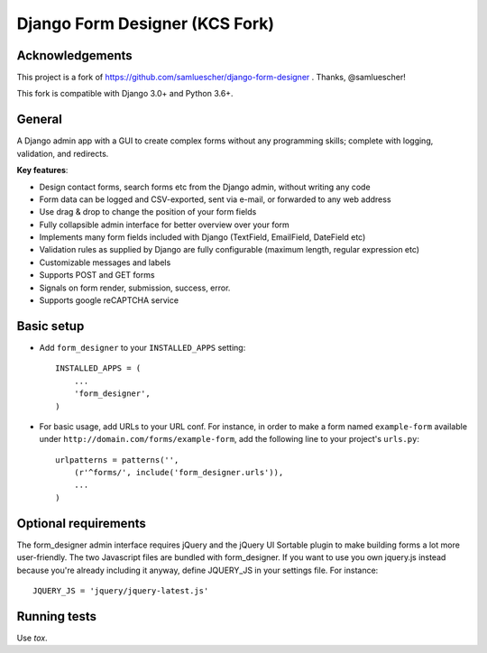 Django Form Designer (KCS Fork)
*******************************

Acknowledgements
================

This project is a fork of https://github.com/samluescher/django-form-designer .
Thanks, @samluescher!

This fork is compatible with Django 3.0+ and Python 3.6+.

General
=======

A Django admin app with a GUI to create complex forms without any programming skills;
complete with logging, validation, and redirects.

**Key features**:

* Design contact forms, search forms etc from the Django admin, without writing any code
* Form data can be logged and CSV-exported, sent via e-mail, or forwarded to any web address
* Use drag & drop to change the position of your form fields
* Fully collapsible admin interface for better overview over your form
* Implements many form fields included with Django (TextField, EmailField, DateField etc)
* Validation rules as supplied by Django are fully configurable (maximum length, regular
  expression etc)
* Customizable messages and labels
* Supports POST and GET forms
* Signals on form render, submission, success, error.
* Supports google reCAPTCHA service


Basic setup
===========

- Add ``form_designer`` to your ``INSTALLED_APPS`` setting::

        INSTALLED_APPS = (
            ...
            'form_designer',
        )

- For basic usage, add URLs to your URL conf. For instance, in order to make a form named
  ``example-form`` available under ``http://domain.com/forms/example-form``,
  add the following line to your project's ``urls.py``::

    urlpatterns = patterns('',
        (r'^forms/', include('form_designer.urls')),
        ...
    )


Optional requirements
=====================

The form_designer admin interface requires jQuery and the jQuery UI Sortable
plugin to make building forms a lot more user-friendly. The two Javascript
files are bundled with form_designer. If you want to use you own jquery.js
instead because you're already including it anyway, define JQUERY\_JS in your
settings file. For instance::

    JQUERY_JS = 'jquery/jquery-latest.js'

Running tests
=============

Use `tox`.
